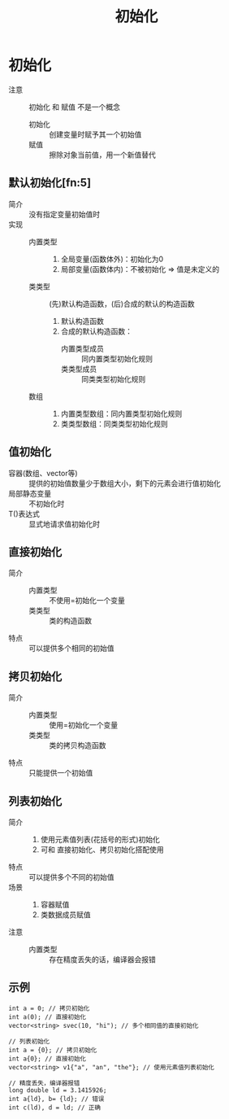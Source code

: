 :PROPERTIES:
:ID:       819c9ef5-5220-4678-994a-3122d7d17ab7
:END:
#+title: 初始化
#+filetags: cpp

* 初始化
:PROPERTIES:
:NOTER_PAGE: 65
:ID:       cbf04b45-0bd7-4bb8-91e8-62788c109fd5
:END:
- 注意 :: 初始化 和 赋值 不是一个概念
  + 初始化 :: 创建变量时赋予其一个初始值
  + 赋值 :: 擦除对象当前值，用一个新值替代
** 默认初始化[fn:5]
:PROPERTIES:
:ID:       fb6aa438-3fcc-4ed1-bd7d-7cda9344aa8d
:END:
- 简介 :: 没有指定变量初始值时
- 实现 ::
  + 内置类型 ::
    1. 全局变量(函数体外)：初始化为0
    2. 局部变量(函数体内)：不被初始化 => 值是未定义的
  + 类类型 ::
    (先)默认构造函数，(后)合成的默认的构造函数
    1. 默认构造函数
    2. 合成的默认构造函数：
       - 内置类型成员 :: 同内置类型初始化规则
       - 类类型成员 :: 同类类型初始化规则
  + 数组 ::
    1. 内置类型数组：同内置类型初始化规则
    2. 类类型数组：同类类型初始化规则
** 值初始化
:PROPERTIES:
:NOTER_PAGE: 114
:END:
- 容器(数组、vector等) :: 提供的初始值数量少于数组大小，剩下的元素会进行值初始化
- 局部静态变量 :: 不初始化时
- T()表达式 :: 显式地请求值初始化时
** 直接初始化
- 简介 ::
  + 内置类型 :: 不使用=初始化一个变量
  + 类类型 :: 类的构造函数
- 特点 :: 可以提供多个相同的初始值
** 拷贝初始化
- 简介 ::
  + 内置类型 :: 使用=初始化一个变量
  + 类类型 :: 类的拷贝构造函数
- 特点 :: 只能提供一个初始值
** 列表初始化
:PROPERTIES:
:NOTER_PAGE: 66
:ID:       ac8ad834-52c3-4fec-84fd-b000adce344f
:END:
- 简介 ::
  1. 使用元素值列表(花括号的形式)初始化
  2. 可和 直接初始化、拷贝初始化搭配使用
- 特点 :: 可以提供多个不同的初始值
- 场景 ::
  1. 容器赋值
  2. 类数据成员赋值
- 注意 ::
  + 内置类型 :: 存在精度丢失的话，编译器会报错
** 示例
#+begin_src c++
int a = 0; // 拷贝初始化
int a(0); // 直接初始化
vector<string> svec(10, "hi"); // 多个相同值的直接初始化

// 列表初始化
int a = {0}; // 拷贝初始化
int a{0}; // 直接初始化
vector<string> v1{"a", "an", "the"}; // 使用元素值列表初始化

// 精度丢失，编译器报错
long double ld = 3.1415926;
int a{ld}, b= {ld}; // 错误
int c(ld), d = ld; // 正确

#+end_src
